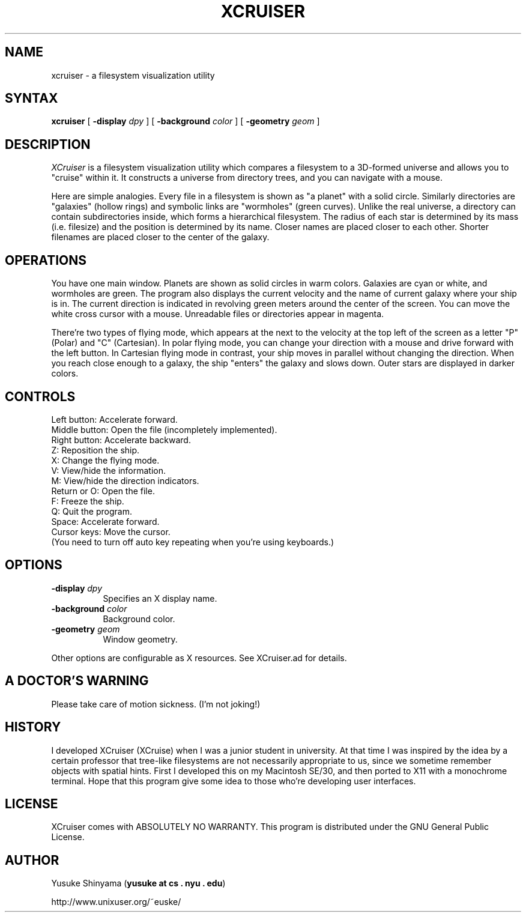 .TH XCRUISER 1 "February 2003"
.SH NAME
xcruiser \- a filesystem visualization utility
.SH SYNTAX
\fBxcruiser \fP 
[ \fB\-display\fP \fIdpy\fP ]
[ \fB\-background\fP \fIcolor\fP ]
[ \fB\-geometry\fP \fIgeom\fP ]

.SH DESCRIPTION
\fIXCruiser\fP is a filesystem visualization
utility which compares a filesystem to a 3D-formed universe and
allows you to "cruise" within it. It constructs a universe from
directory trees, and you can navigate with a mouse.
.PP
Here are simple analogies. Every file in a filesystem is shown as
"a planet" with a solid circle. Similarly directories are
"galaxies" (hollow rings) and symbolic links are "wormholes"
(green curves).  Unlike the real universe, a directory can contain
subdirectories inside, which forms a hierarchical filesystem. The
radius of each star is determined by its mass (i.e. filesize) and
the position is determined by its name. Closer names are placed
closer to each other. Shorter filenames are placed closer to the
center of the galaxy.
.SH OPERATIONS
You have one main window. Planets are shown as solid circles in
warm colors. Galaxies are cyan or white, and wormholes are
green. The program also displays the current velocity and the name
of current galaxy where your ship is in. The current direction is
indicated in revolving green meters around the center of the
screen. You can move the white cross cursor with a
mouse. Unreadable files or directories appear in magenta.
.PP
There're two types of flying mode, which appears at the next to
the velocity at the top left of the screen as a letter "P" (Polar)
and "C" (Cartesian).  In polar flying mode, you can change your
direction with a mouse and drive forward with the left button. In
Cartesian flying mode in contrast, your ship moves in parallel
without changing the direction. When you reach close enough to a
galaxy, the ship "enters" the galaxy and slows down.  Outer stars
are displayed in darker colors.
.SH CONTROLS
  Left button:   Accelerate forward.
  Middle button: Open the file (incompletely implemented).
  Right button:  Accelerate backward.
  Z:             Reposition the ship.
  X:             Change the flying mode.
  V:             View/hide the information.
  M:             View/hide the direction indicators.
  Return or O:   Open the file.
  F:             Freeze the ship.
  Q:             Quit the program.
  Space:         Accelerate forward.
  Cursor keys:   Move the cursor.
     (You need to turn off auto key repeating when you're using keyboards.)
.SH OPTIONS
.PP
.TP 8
.B \-display \fIdpy\fP
Specifies an X display name.
.TP 8
.B \-background \fIcolor\fP
Background color.
.TP 8
.B \-geometry \fIgeom\fP
Window geometry.
.PP
Other options are configurable as X resources.
See XCruiser.ad for details.
.SH A DOCTOR'S WARNING
Please take care of motion sickness. (I'm not joking!)
.SH HISTORY
I developed XCruiser (XCruise) when I was a junior student in
university.  At that time I was inspired by the idea by a certain
professor that tree-like filesystems are not necessarily
appropriate to us, since we sometime remember objects with spatial
hints. First I developed this on my Macintosh SE/30, and then
ported to X11 with a monochrome terminal. Hope that this program
give some idea to those who're developing user interfaces.
.SH LICENSE
XCruiser comes with ABSOLUTELY NO WARRANTY.
This program is distributed under the GNU General Public License.
.SH AUTHOR
Yusuke Shinyama (\fByusuke at cs . nyu . edu\fP)
.PP
http://www.unixuser.org/~euske/

